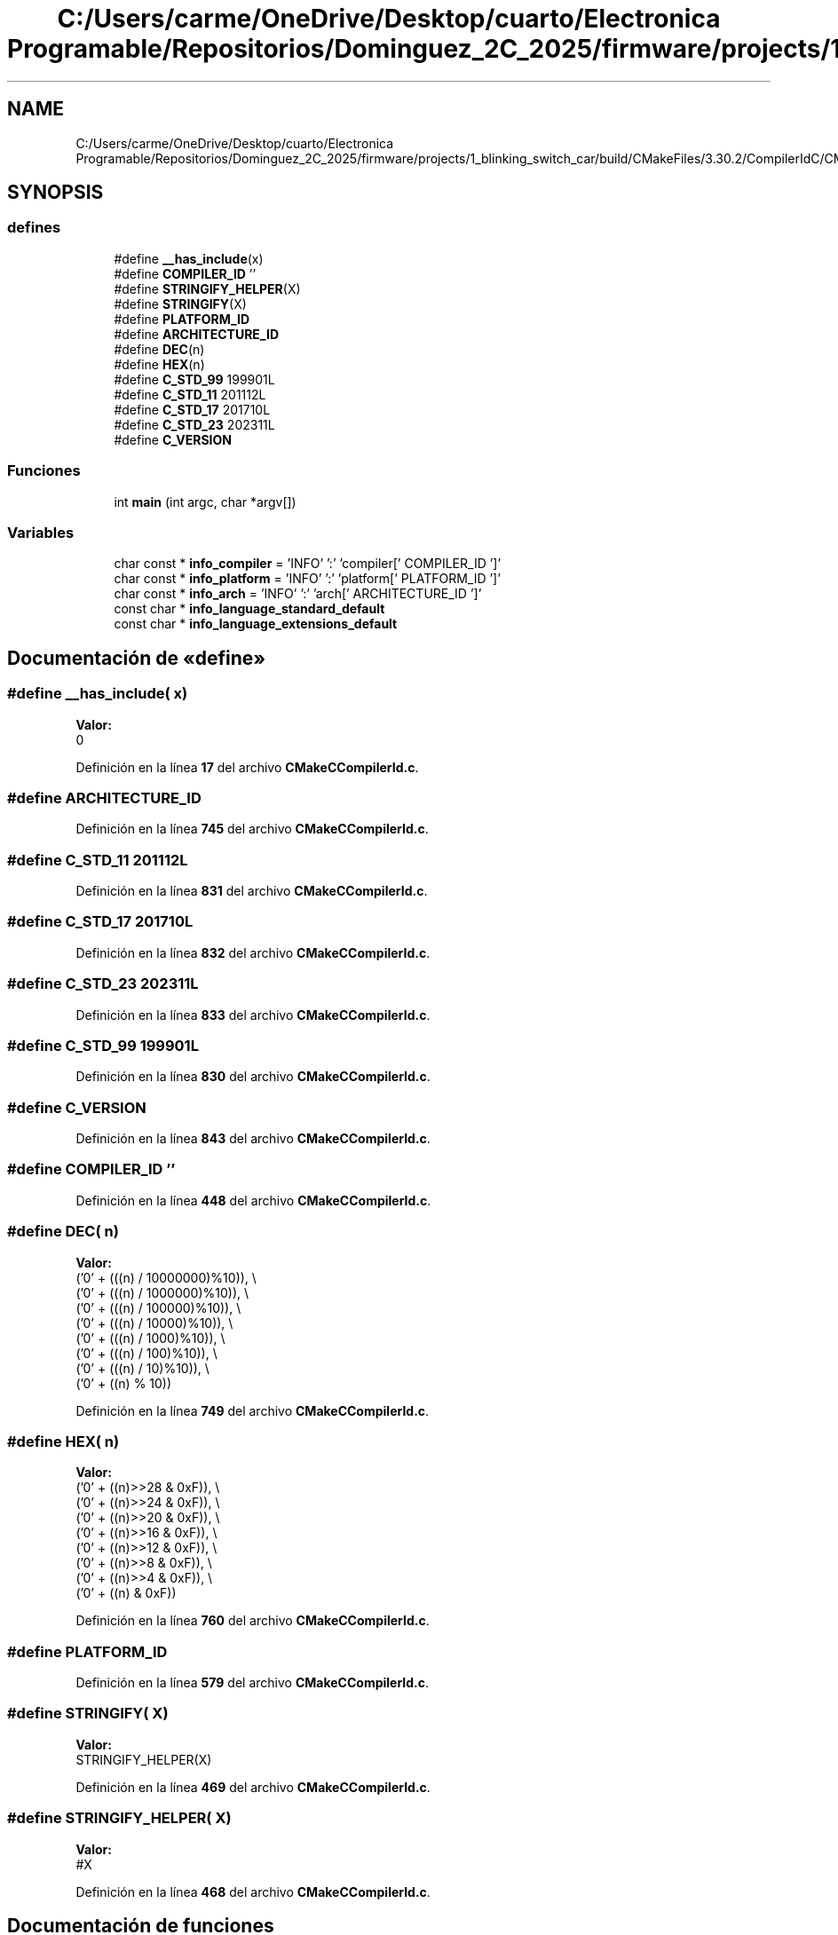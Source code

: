 .TH "C:/Users/carme/OneDrive/Desktop/cuarto/Electronica Programable/Repositorios/Dominguez_2C_2025/firmware/projects/1_blinking_switch_car/build/CMakeFiles/3.30.2/CompilerIdC/CMakeCCompilerId.c" 3 "1_blinking_switch_car" \" -*- nroff -*-
.ad l
.nh
.SH NAME
C:/Users/carme/OneDrive/Desktop/cuarto/Electronica Programable/Repositorios/Dominguez_2C_2025/firmware/projects/1_blinking_switch_car/build/CMakeFiles/3.30.2/CompilerIdC/CMakeCCompilerId.c
.SH SYNOPSIS
.br
.PP
.SS "defines"

.in +1c
.ti -1c
.RI "#define \fB__has_include\fP(x)"
.br
.ti -1c
.RI "#define \fBCOMPILER_ID\fP   ''"
.br
.ti -1c
.RI "#define \fBSTRINGIFY_HELPER\fP(X)"
.br
.ti -1c
.RI "#define \fBSTRINGIFY\fP(X)"
.br
.ti -1c
.RI "#define \fBPLATFORM_ID\fP"
.br
.ti -1c
.RI "#define \fBARCHITECTURE_ID\fP"
.br
.ti -1c
.RI "#define \fBDEC\fP(n)"
.br
.ti -1c
.RI "#define \fBHEX\fP(n)"
.br
.ti -1c
.RI "#define \fBC_STD_99\fP   199901L"
.br
.ti -1c
.RI "#define \fBC_STD_11\fP   201112L"
.br
.ti -1c
.RI "#define \fBC_STD_17\fP   201710L"
.br
.ti -1c
.RI "#define \fBC_STD_23\fP   202311L"
.br
.ti -1c
.RI "#define \fBC_VERSION\fP"
.br
.in -1c
.SS "Funciones"

.in +1c
.ti -1c
.RI "int \fBmain\fP (int argc, char *argv[])"
.br
.in -1c
.SS "Variables"

.in +1c
.ti -1c
.RI "char const  * \fBinfo_compiler\fP = 'INFO' ':' 'compiler[' COMPILER_ID ']'"
.br
.ti -1c
.RI "char const  * \fBinfo_platform\fP = 'INFO' ':' 'platform[' PLATFORM_ID ']'"
.br
.ti -1c
.RI "char const  * \fBinfo_arch\fP = 'INFO' ':' 'arch[' ARCHITECTURE_ID ']'"
.br
.ti -1c
.RI "const char * \fBinfo_language_standard_default\fP"
.br
.ti -1c
.RI "const char * \fBinfo_language_extensions_default\fP"
.br
.in -1c
.SH "Documentación de «define»"
.PP 
.SS "#define __has_include( x)"
\fBValor:\fP
.nf
0
.PP
.fi

.PP
Definición en la línea \fB17\fP del archivo \fBCMakeCCompilerId\&.c\fP\&.
.SS "#define ARCHITECTURE_ID"

.PP
Definición en la línea \fB745\fP del archivo \fBCMakeCCompilerId\&.c\fP\&.
.SS "#define C_STD_11   201112L"

.PP
Definición en la línea \fB831\fP del archivo \fBCMakeCCompilerId\&.c\fP\&.
.SS "#define C_STD_17   201710L"

.PP
Definición en la línea \fB832\fP del archivo \fBCMakeCCompilerId\&.c\fP\&.
.SS "#define C_STD_23   202311L"

.PP
Definición en la línea \fB833\fP del archivo \fBCMakeCCompilerId\&.c\fP\&.
.SS "#define C_STD_99   199901L"

.PP
Definición en la línea \fB830\fP del archivo \fBCMakeCCompilerId\&.c\fP\&.
.SS "#define C_VERSION"

.PP
Definición en la línea \fB843\fP del archivo \fBCMakeCCompilerId\&.c\fP\&.
.SS "#define COMPILER_ID   ''"

.PP
Definición en la línea \fB448\fP del archivo \fBCMakeCCompilerId\&.c\fP\&.
.SS "#define DEC( n)"
\fBValor:\fP
.nf
  ('0' + (((n) / 10000000)%10)), \\
  ('0' + (((n) / 1000000)%10)),  \\
  ('0' + (((n) / 100000)%10)),   \\
  ('0' + (((n) / 10000)%10)),    \\
  ('0' + (((n) / 1000)%10)),     \\
  ('0' + (((n) / 100)%10)),      \\
  ('0' + (((n) / 10)%10)),       \\
  ('0' +  ((n) % 10))
.PP
.fi

.PP
Definición en la línea \fB749\fP del archivo \fBCMakeCCompilerId\&.c\fP\&.
.SS "#define HEX( n)"
\fBValor:\fP
.nf
  ('0' + ((n)>>28 & 0xF)), \\
  ('0' + ((n)>>24 & 0xF)), \\
  ('0' + ((n)>>20 & 0xF)), \\
  ('0' + ((n)>>16 & 0xF)), \\
  ('0' + ((n)>>12 & 0xF)), \\
  ('0' + ((n)>>8  & 0xF)), \\
  ('0' + ((n)>>4  & 0xF)), \\
  ('0' + ((n)     & 0xF))
.PP
.fi

.PP
Definición en la línea \fB760\fP del archivo \fBCMakeCCompilerId\&.c\fP\&.
.SS "#define PLATFORM_ID"

.PP
Definición en la línea \fB579\fP del archivo \fBCMakeCCompilerId\&.c\fP\&.
.SS "#define STRINGIFY( X)"
\fBValor:\fP
.nf
STRINGIFY_HELPER(X)
.PP
.fi

.PP
Definición en la línea \fB469\fP del archivo \fBCMakeCCompilerId\&.c\fP\&.
.SS "#define STRINGIFY_HELPER( X)"
\fBValor:\fP
.nf
#X
.PP
.fi

.PP
Definición en la línea \fB468\fP del archivo \fBCMakeCCompilerId\&.c\fP\&.
.SH "Documentación de funciones"
.PP 
.SS "int main (int argc, char * argv[])"

.PP
Definición en la línea \fB877\fP del archivo \fBCMakeCCompilerId\&.c\fP\&.
.SH "Documentación de variables"
.PP 
.SS "char const* info_arch = 'INFO' ':' 'arch[' ARCHITECTURE_ID ']'"

.PP
Definición en la línea \fB826\fP del archivo \fBCMakeCCompilerId\&.c\fP\&.
.SS "char const* info_compiler = 'INFO' ':' 'compiler[' COMPILER_ID ']'"

.PP
Definición en la línea \fB455\fP del archivo \fBCMakeCCompilerId\&.c\fP\&.
.SS "const char* info_language_extensions_default"
\fBValor inicial:\fP
.nf
= "INFO" ":" "extensions_default["





  "OFF"

"]"
.PP
.fi

.PP
Definición en la línea \fB859\fP del archivo \fBCMakeCCompilerId\&.c\fP\&.
.SS "const char* info_language_standard_default"
\fBValor inicial:\fP
.nf
=
  "INFO" ":" "standard_default[" C_VERSION "]"
.PP
.fi

.PP
Definición en la línea \fB856\fP del archivo \fBCMakeCCompilerId\&.c\fP\&.
.SS "char const* info_platform = 'INFO' ':' 'platform[' PLATFORM_ID ']'"

.PP
Definición en la línea \fB825\fP del archivo \fBCMakeCCompilerId\&.c\fP\&.
.SH "Autor"
.PP 
Generado automáticamente por Doxygen para 1_blinking_switch_car del código fuente\&.
